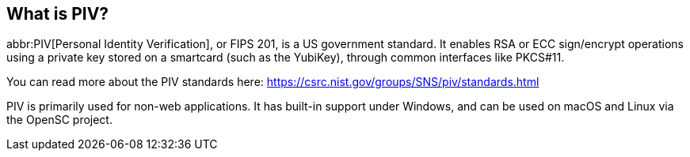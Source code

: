 == What is PIV?
abbr:PIV[Personal Identity Verification], or FIPS 201, is a US government
standard. It enables RSA or ECC sign/encrypt operations using a private key
stored on a smartcard (such as the YubiKey), through common interfaces like
PKCS#11.

You can read more about the PIV standards here:
https://csrc.nist.gov/groups/SNS/piv/standards.html

PIV is primarily used for non-web applications. It has built-in support under
Windows, and can be used on macOS and Linux via the OpenSC project.
